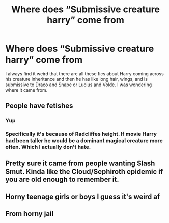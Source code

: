 #+TITLE: Where does “Submissive creature harry” come from

* Where does “Submissive creature harry” come from
:PROPERTIES:
:Author: Snoo14122
:Score: 4
:DateUnix: 1613764530.0
:DateShort: 2021-Feb-19
:FlairText: Discussion
:END:
I always find it weird that there are all these fics about Harry coming across his creature inheritance and then he has like long hair, wings, and is submissive to Draco and Snape or Lucius and Volde. I was wondering where it came from.


** People have fetishes
:PROPERTIES:
:Author: totallynotarobot97
:Score: 12
:DateUnix: 1613769283.0
:DateShort: 2021-Feb-20
:END:

*** Yup
:PROPERTIES:
:Author: Snoo14122
:Score: 3
:DateUnix: 1613769324.0
:DateShort: 2021-Feb-20
:END:


*** Specifically it's because of Radcliffes height. If movie Harry had been taller he would be a dominant magical creature more often. Which I actually don't hate.
:PROPERTIES:
:Author: DeDe_at_it_again
:Score: 3
:DateUnix: 1613837961.0
:DateShort: 2021-Feb-20
:END:


** Pretty sure it came from people wanting Slash Smut. Kinda like the Cloud/Sephiroth epidemic if you are old enough to remember it.
:PROPERTIES:
:Author: jk-alot
:Score: 8
:DateUnix: 1613765692.0
:DateShort: 2021-Feb-19
:END:


** Horny teenage girls or boys I guess it's weird af
:PROPERTIES:
:Author: _NotMitetechno_
:Score: 5
:DateUnix: 1613778247.0
:DateShort: 2021-Feb-20
:END:


** From horny jail
:PROPERTIES:
:Author: CellWestern5000
:Score: 3
:DateUnix: 1613818831.0
:DateShort: 2021-Feb-20
:END:
